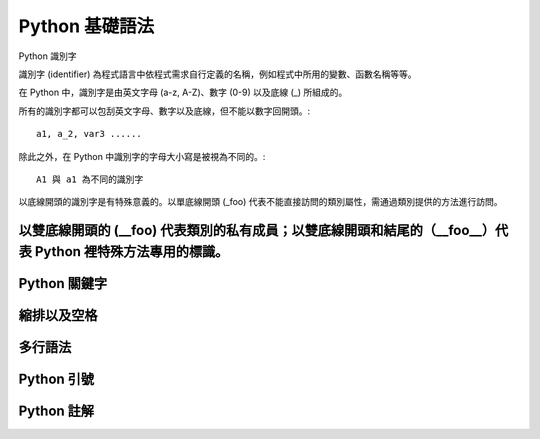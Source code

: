 Python 基礎語法
====================================
Python 識別字

識別字 (identifier) 為程式語言中依程式需求自行定義的名稱，例如程式中所用的變數、函數名稱等等。

在 Python 中，識別字是由英文字母 (a-z, A-Z)、數字 (0-9) 以及底線 (_) 所組成的。

所有的識別字都可以包刮英文字母、數字以及底線，但不能以數字回開頭。::

    a1, a_2, var3 ......

除此之外，在 Python 中識別字的字母大小寫是被視為不同的。::

    A1 與 a1 為不同的識別字

以底線開頭的識別字是有特殊意義的。以單底線開頭 (_foo) 代表不能直接訪問的類別屬性，需通過類別提供的方法進行訪問。

以雙底線開頭的 (__foo) 代表類別的私有成員；以雙底線開頭和結尾的（__foo__）代表 Python 裡特殊方法專用的標識。
------------------------------------------
Python 關鍵字
------------------------------------------
縮排以及空格
------------------------------------------
多行語法
------------------------------------------
Python 引號
------------------------------------------
Python 註解
------------------------------------------